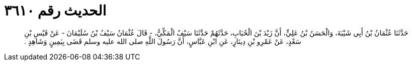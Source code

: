 
= الحديث رقم ٣٦١٠

[quote.hadith]
حَدَّثَنَا عُثْمَانُ بْنُ أَبِي شَيْبَةَ، وَالْحَسَنُ بْنُ عَلِيٍّ، أَنَّ زَيْدَ بْنَ الْحُبَابِ، حَدَّثَهُمْ حَدَّثَنَا سَيْفٌ الْمَكِّيُّ، - قَالَ عُثْمَانُ سَيْفُ بْنُ سُلَيْمَانَ - عَنْ قَيْسِ بْنِ سَعْدٍ، عَنْ عَمْرِو بْنِ دِينَارٍ، عَنِ ابْنِ عَبَّاسٍ، أَنَّ رَسُولَ اللَّهِ صلى الله عليه وسلم قَضَى بِيَمِينٍ وَشَاهِدٍ ‏.‏